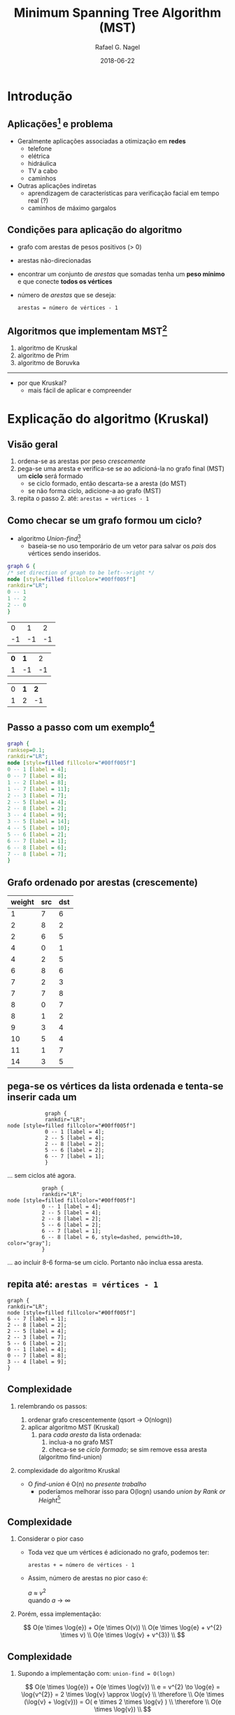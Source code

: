 #+startup: beamer
#+LaTeX_CLASS: beamer
#+TITLE:     Minimum Spanning Tree Algorithm (MST)
#+AUTHOR:    Rafael G. Nagel
#+EMAIL:     rafael.gustavo.nagel@gmail.com
#+DATE:      2018-06-22
#+LANGUAGE:  pt-br
#+OPTIONS: H:2
#+OPTIONS: toc:2


* Introdução
** Aplicações[fn::https://www.geeksforgeeks.org/applications-of-minimum-spanning-tree/] e problema
   - Geralmente aplicações associadas a otimização em *redes*
     - telefone
     - elétrica
     - hidráulica
     - TV a cabo
     - caminhos
   - Outras aplicações indiretas
     - aprendizagem de características para verificação facial em tempo real (?)
     - caminhos de máximo gargalos
** Condições para aplicação do algoritmo
   - grafo com arestas de pesos positivos (> 0)
   - arestas não-direcionadas
   - encontrar um conjunto de /arestas/ que somadas tenha um *peso mínimo* e que conecte *todos os vértices*
   - número de /arestas/ que se deseja:
    #+BEGIN_CENTER
    ~arestas = número de vértices - 1~
    #+END_CENTER
     
** Algoritmos que implementam MST[fn::https://www.ics.uci.edu/~eppstein/161/960206.html]
    1. algoritmo de Kruskal
    2. algoritmo de Prim
    3. algoritmo de Boruvka
    -----
    - por que Kruskal?
     - mais fácil de aplicar e compreender
* Explicação do algoritmo (Kruskal)
** Visão geral
   1) ordena-se as arestas por peso /crescemente/
   2) pega-se uma aresta e verifica-se se ao adicioná-la no grafo final (MST) um *ciclo* será formado
      - se ciclo formado, então descarta-se a aresta (do MST)
      - se não forma ciclo, adicione-a ao grafo (MST)
   3) repita o passo 2. até: =arestas = vértices - 1=
** Como checar se um grafo formou um ciclo?
   - algoritmo /Union-find/[fn::https://www.geeksforgeeks.org/union-find/]
     - baseia-se no uso temporário de um vetor para salvar os /pais/ dos vértices sendo inseridos.
   
   #+BEGIN_SRC dot :file images/union-find-example.png :cmdline -Tpng
     graph G {
     /* set direction of graph to be left-->right */
     node [style=filled fillcolor="#00ff005f"]
     rankdir="LR";
     0 -- 1
     1 -- 2
     2 -- 0
     }       
   #+END_SRC

   #+BEGIN_CENTER
   #+ATTR_LATEX: :width 0.5\textwidth
   #+RESULTS:
   [[file:images/union-find-example.png]]

 |  0 |  1 |  2 |
 | -1 | -1 | -1 |

 | *0* | *1* |  2 |
 |   1 |  -1 | -1 |

 | 0 | *1* | *2* |
 | 1 |   2 |  -1 |

#+END_CENTER

** Passo a passo com um exemplo[fn::https://www.geeksforgeeks.org/greedy-algorithms-set-2-kruskals-minimum-spanning-tree-mst/]
   
   #+BEGIN_SRC dot :file images/example-1.png :cmdline -Tpng
     graph {
     ranksep=0.1;
     rankdir="LR";
     node [style=filled fillcolor="#00ff005f"]
     0 -- 1 [label = 4];
     0 -- 7 [label = 8];
     1 -- 2 [label = 8];
     1 -- 7 [label = 11];
     2 -- 3 [label = 7];
     2 -- 5 [label = 4];
     2 -- 8 [label = 2];
     3 -- 4 [label = 9];
     3 -- 5 [label = 14];
     4 -- 5 [label = 10];
     5 -- 6 [label = 2];
     6 -- 7 [label = 1];
     6 -- 8 [label = 6];
     7 -- 8 [label = 7];
     }
   #+END_SRC
   
   #+ATTR_LATEX: :width 1\textwidth
   #+RESULTS:
   [[file:images/example-1.png]]

** Grafo ordenado por arestas (crescemente)

    | weight | src | dst |
    |--------+-----+-----|
    |      1 |   7 |   6 |
    |      2 |   8 |   2 |
    |      2 |   6 |   5 |
    |      4 |   0 |   1 |
    |      4 |   2 |   5 |
    |      6 |   8 |   6 |
    |      7 |   2 |   3 |
    |      7 |   7 |   8 |
    |      8 |   0 |   7 |
    |      8 |   1 |   2 |
    |      9 |   3 |   4 |
    |     10 |   5 |   4 |
    |     11 |   1 |   7 |
    |     14 |   3 |   5 |

** pega-se os vértices da lista ordenada e tenta-se inserir cada um

   #+BEGIN_SRC dot dot :file images/example-1-step-1.png :cmdline -Tpng
            graph {
            rankdir="LR";
node [style=filled fillcolor="#00ff005f"]
            0 -- 1 [label = 4];
            2 -- 5 [label = 4];
            2 -- 8 [label = 2];
            5 -- 6 [label = 2];
            6 -- 7 [label = 1];
            } 
   #+END_SRC
   #+ATTR_LATEX: :width 0.7\textwidth
   #+RESULTS:
   [[file:images/example-1-step-1.png]]

   ... sem ciclos até agora.

   #+BEGIN_SRC dot dot :file images/example-1-step-3.png :cmdline -Tpng
                graph {
                rankdir="LR";
     node [style=filled fillcolor="#00ff005f"]
                0 -- 1 [label = 4];
                2 -- 5 [label = 4];
                2 -- 8 [label = 2];
                5 -- 6 [label = 2];
                6 -- 7 [label = 1];
                6 -- 8 [label = 6, style=dashed, penwidth=10, color="gray"];
                }                  
   #+END_SRC

   #+ATTR_LATEX: :width 0.6\textwidth
   #+RESULTS:
   [[file:images/example-1-step-3.png]]

   ... ao incluir 8-6 forma-se um ciclo. Portanto não inclua essa aresta.

** repita até: =arestas = vértices - 1=

      #+BEGIN_SRC dot dot :file images/example-1-step-4.png :cmdline -Tpng
        graph {
        rankdir="LR";
        node [style=filled fillcolor="#00ff005f"]
        6 -- 7 [label = 1];
        2 -- 8 [label = 2];
        2 -- 5 [label = 4];
        2 -- 3 [label = 7];
        5 -- 6 [label = 2];
        0 -- 1 [label = 4];
        0 -- 7 [label = 8];
        3 -- 4 [label = 9];
        }                     
      #+END_SRC

      #+RESULTS:
      [[file:images/example-1-step-4.png]]

** Complexidade

*** relembrando os passos:
  
    1. ordenar grafo crescentemente (qsort \to O(nlogn))
    2. aplicar algoritmo MST (Kruskal)
       1) para /cada aresta/ da lista ordenada:
          1) inclua-a no grafo MST
          2) checa-se se /ciclo formado/; se sim remove essa aresta
          (algoritmo find-union)

*** complexidade do algoritmo Kruskal
    
    - O /find-union/ é O(n) no /presente trabalho/
      - poderíamos melhorar isso para O(logn) usando /union by Rank or Height/[fn::https://www.geeksforgeeks.org/union-find/]
** Complexidade
*** Considerar o pior caso

    - Toda vez que um vértices é adicionado no grafo, podemos ter:

     #+BEGIN_CENTER
     =arestas + = número de vértices - 1=
     #+END_CENTER
   
    - Assim, número de arestas no pior caso é:

      #+BEGIN_CENTER
      /a/ \approx $v^{2}$ \\
      quando /a/ \to $\infty$
      #+END_CENTER
    
*** Porém, essa implementação:

    #+BEGIN_CENTER
    
    $$
    O(e \times \log{e}) + O(e  \times O(v)) \\
    O(e \times \log{e} + v^{2} \times v) \\
    O(e \times \log{v} + v^{3}) \\
    $$
   
    #+END_CENTER
** Complexidade
*** Supondo a implementação com: =union-find = O(logn)=

    #+BEGIN_CENTER
    
    $$
    O(e \times \log{e}) + O(e \times \log{v}) \\
    e = v^{2} \to \log{e} = \log{v^{2}} = 2 \times \log{v} \approx \log{v} \\
    \therefore \\
    O(e \times (\log{v} + \log{v})) = O( e \times 2 \times \log{v} ) \\
    \therefore \\
    O(e \times \log{v}) \\    
    $$

    #+END_CENTER

* Código

** Código   

 
*** column-left
    :PROPERTIES:
    :BEAMER_col: 0.4
    :BEAMER_opt: [t]
    :END:
**** Estruturas
     - grafo
     - vertice
     - lista
     - nó

*** column-right
    :PROPERTIES:
    :BEAMER_col: 0.6
    :BEAMER_opt: [t]
    :END:
**** funções (extras)
    - hasCycle()
    - union()
    - find()
    - =grafo_remove_ultima_aresta()=
    - =compara_arestas()=
      - usada no /qsort/ da /lib c/
    - outras menos importante
      - e.g. =grafo_get_arestas_arr()=



* Conclusões
** Conclusões
 
  - Ao invés de criar novas /estruturas/ ou /módulos/, adicionou-se /membros/ às estruturas e novas /funções/ aos módulos.
*** Como checar *adição duplicada de vértices* sem ser *O(n)*?
    - Essa questão aparece quando adiciona-se arestas ao gráfo (MST) para checar se há /ciclos/
    - Assim, essa complexidade tem mais um fator /v/:
     #+BEGIN_CENTER
     $O(e \times \log{v} + v^{4})$
     #+END_CENTER

*** Por fim: algoritmo Kruskal é /muito mais fácil/ de implementar:

    - Tradeoffs: Complexidade vs. Tempo de código

